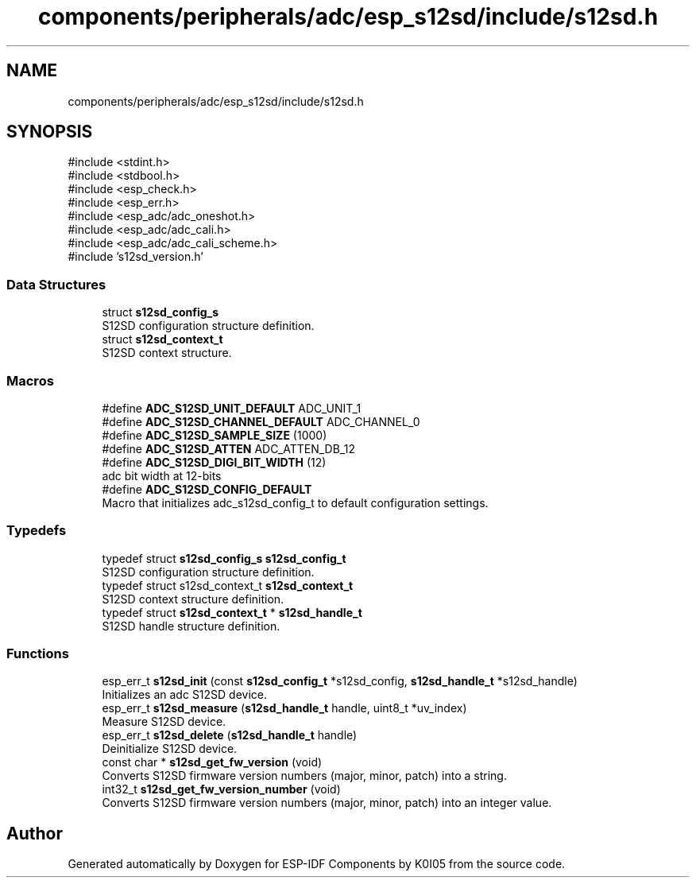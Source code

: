 .TH "components/peripherals/adc/esp_s12sd/include/s12sd.h" 3 "ESP-IDF Components by K0I05" \" -*- nroff -*-
.ad l
.nh
.SH NAME
components/peripherals/adc/esp_s12sd/include/s12sd.h
.SH SYNOPSIS
.br
.PP
\fR#include <stdint\&.h>\fP
.br
\fR#include <stdbool\&.h>\fP
.br
\fR#include <esp_check\&.h>\fP
.br
\fR#include <esp_err\&.h>\fP
.br
\fR#include <esp_adc/adc_oneshot\&.h>\fP
.br
\fR#include <esp_adc/adc_cali\&.h>\fP
.br
\fR#include <esp_adc/adc_cali_scheme\&.h>\fP
.br
\fR#include 's12sd_version\&.h'\fP
.br

.SS "Data Structures"

.in +1c
.ti -1c
.RI "struct \fBs12sd_config_s\fP"
.br
.RI "S12SD configuration structure definition\&. "
.ti -1c
.RI "struct \fBs12sd_context_t\fP"
.br
.RI "S12SD context structure\&. "
.in -1c
.SS "Macros"

.in +1c
.ti -1c
.RI "#define \fBADC_S12SD_UNIT_DEFAULT\fP   ADC_UNIT_1"
.br
.ti -1c
.RI "#define \fBADC_S12SD_CHANNEL_DEFAULT\fP   ADC_CHANNEL_0"
.br
.ti -1c
.RI "#define \fBADC_S12SD_SAMPLE_SIZE\fP   (1000)"
.br
.ti -1c
.RI "#define \fBADC_S12SD_ATTEN\fP   ADC_ATTEN_DB_12"
.br
.ti -1c
.RI "#define \fBADC_S12SD_DIGI_BIT_WIDTH\fP   (12)"
.br
.RI "adc bit width at 12-bits "
.ti -1c
.RI "#define \fBADC_S12SD_CONFIG_DEFAULT\fP"
.br
.RI "Macro that initializes \fRadc_s12sd_config_t\fP to default configuration settings\&. "
.in -1c
.SS "Typedefs"

.in +1c
.ti -1c
.RI "typedef struct \fBs12sd_config_s\fP \fBs12sd_config_t\fP"
.br
.RI "S12SD configuration structure definition\&. "
.ti -1c
.RI "typedef struct s12sd_context_t \fBs12sd_context_t\fP"
.br
.RI "S12SD context structure definition\&. "
.ti -1c
.RI "typedef struct \fBs12sd_context_t\fP * \fBs12sd_handle_t\fP"
.br
.RI "S12SD handle structure definition\&. "
.in -1c
.SS "Functions"

.in +1c
.ti -1c
.RI "esp_err_t \fBs12sd_init\fP (const \fBs12sd_config_t\fP *s12sd_config, \fBs12sd_handle_t\fP *s12sd_handle)"
.br
.RI "Initializes an adc S12SD device\&. "
.ti -1c
.RI "esp_err_t \fBs12sd_measure\fP (\fBs12sd_handle_t\fP handle, uint8_t *uv_index)"
.br
.RI "Measure S12SD device\&. "
.ti -1c
.RI "esp_err_t \fBs12sd_delete\fP (\fBs12sd_handle_t\fP handle)"
.br
.RI "Deinitialize S12SD device\&. "
.ti -1c
.RI "const char * \fBs12sd_get_fw_version\fP (void)"
.br
.RI "Converts S12SD firmware version numbers (major, minor, patch) into a string\&. "
.ti -1c
.RI "int32_t \fBs12sd_get_fw_version_number\fP (void)"
.br
.RI "Converts S12SD firmware version numbers (major, minor, patch) into an integer value\&. "
.in -1c
.SH "Author"
.PP 
Generated automatically by Doxygen for ESP-IDF Components by K0I05 from the source code\&.
